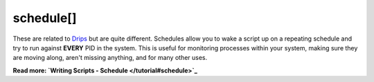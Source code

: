 schedule[]
~~~~~~~~~~

These are related to `Drips <#Drips>`_ but are quite different. Schedules allow you to wake a script up on a repeating schedule and try to run against **EVERY** PID in the system. This is useful for monitoring processes within your system, making sure they are moving along, aren't missing anything, and for many other uses.

**Read more: `Writing Scripts - Schedule </tutorial#schedule>`_**

